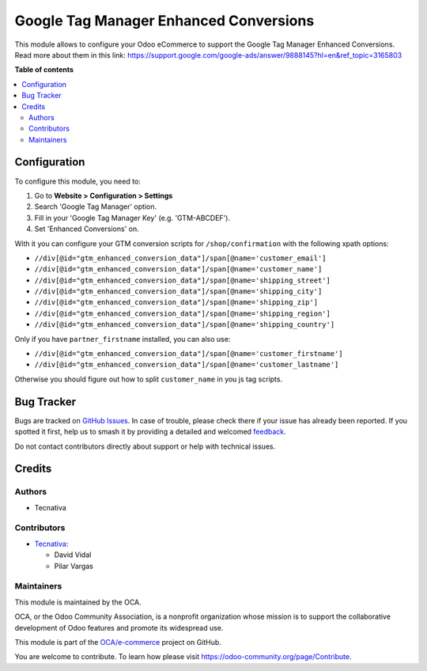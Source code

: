 =======================================
Google Tag Manager Enhanced Conversions
=======================================

.. 
   !!!!!!!!!!!!!!!!!!!!!!!!!!!!!!!!!!!!!!!!!!!!!!!!!!!!
   !! This file is generated by oca-gen-addon-readme !!
   !! changes will be overwritten.                   !!
   !!!!!!!!!!!!!!!!!!!!!!!!!!!!!!!!!!!!!!!!!!!!!!!!!!!!
   !! source digest: sha256:613705212692d8000a2afbaabb862be05adce282cdefa0ec5873666b68624577
   !!!!!!!!!!!!!!!!!!!!!!!!!!!!!!!!!!!!!!!!!!!!!!!!!!!!

.. |badge1| image:: https://img.shields.io/badge/maturity-Beta-yellow.png
    :target: https://odoo-community.org/page/development-status
    :alt: Beta
.. |badge2| image:: https://img.shields.io/badge/licence-AGPL--3-blue.png
    :target: http://www.gnu.org/licenses/agpl-3.0-standalone.html
    :alt: License: AGPL-3
.. |badge3| image:: https://img.shields.io/badge/github-OCA%2Fe--commerce-lightgray.png?logo=github
    :target: https://github.com/OCA/e-commerce/tree/15.0/website_sale_google_tag_manager
    :alt: OCA/e-commerce
.. |badge4| image:: https://img.shields.io/badge/weblate-Translate%20me-F47D42.png
    :target: https://translation.odoo-community.org/projects/e-commerce-15-0/e-commerce-15-0-website_sale_google_tag_manager
    :alt: Translate me on Weblate
.. |badge5| image:: https://img.shields.io/badge/runboat-Try%20me-875A7B.png
    :target: https://runboat.odoo-community.org/builds?repo=OCA/e-commerce&target_branch=15.0
    :alt: Try me on Runboat

|badge1| |badge2| |badge3| |badge4| |badge5|

This module allows to configure your Odoo eCommerce to support the Google Tag Manager
Enhanced Conversions. Read more about them in this link: https://support.google.com/google-ads/answer/9888145?hl=en&ref_topic=3165803

**Table of contents**

.. contents::
   :local:

Configuration
=============

To configure this module, you need to:

#. Go to **Website > Configuration > Settings**
#. Search 'Google Tag Manager' option.
#. Fill in your 'Google Tag Manager Key' (e.g. 'GTM-ABCDEF').
#. Set 'Enhanced Conversions' on.

With it you can configure your GTM conversion scripts for ``/shop/confirmation``
with the following xpath options:

- ``//div[@id="gtm_enhanced_conversion_data"]/span[@name='customer_email']``
- ``//div[@id="gtm_enhanced_conversion_data"]/span[@name='customer_name']``
- ``//div[@id="gtm_enhanced_conversion_data"]/span[@name='shipping_street']``
- ``//div[@id="gtm_enhanced_conversion_data"]/span[@name='shipping_city']``
- ``//div[@id="gtm_enhanced_conversion_data"]/span[@name='shipping_zip']``
- ``//div[@id="gtm_enhanced_conversion_data"]/span[@name='shipping_region']``
- ``//div[@id="gtm_enhanced_conversion_data"]/span[@name='shipping_country']``

Only if you have ``partner_firstname`` installed, you can also use:

- ``//div[@id="gtm_enhanced_conversion_data"]/span[@name='customer_firstname']``
- ``//div[@id="gtm_enhanced_conversion_data"]/span[@name='customer_lastname']``

Otherwise you should figure out how to split ``customer_name`` in you js tag scripts.

Bug Tracker
===========

Bugs are tracked on `GitHub Issues <https://github.com/OCA/e-commerce/issues>`_.
In case of trouble, please check there if your issue has already been reported.
If you spotted it first, help us to smash it by providing a detailed and welcomed
`feedback <https://github.com/OCA/e-commerce/issues/new?body=module:%20website_sale_google_tag_manager%0Aversion:%2015.0%0A%0A**Steps%20to%20reproduce**%0A-%20...%0A%0A**Current%20behavior**%0A%0A**Expected%20behavior**>`_.

Do not contact contributors directly about support or help with technical issues.

Credits
=======

Authors
~~~~~~~

* Tecnativa

Contributors
~~~~~~~~~~~~

* `Tecnativa <https://www.tecnativa.com>`__:

  * David Vidal
  * Pilar Vargas

Maintainers
~~~~~~~~~~~

This module is maintained by the OCA.

.. image:: https://odoo-community.org/logo.png
   :alt: Odoo Community Association
   :target: https://odoo-community.org

OCA, or the Odoo Community Association, is a nonprofit organization whose
mission is to support the collaborative development of Odoo features and
promote its widespread use.

This module is part of the `OCA/e-commerce <https://github.com/OCA/e-commerce/tree/15.0/website_sale_google_tag_manager>`_ project on GitHub.

You are welcome to contribute. To learn how please visit https://odoo-community.org/page/Contribute.
